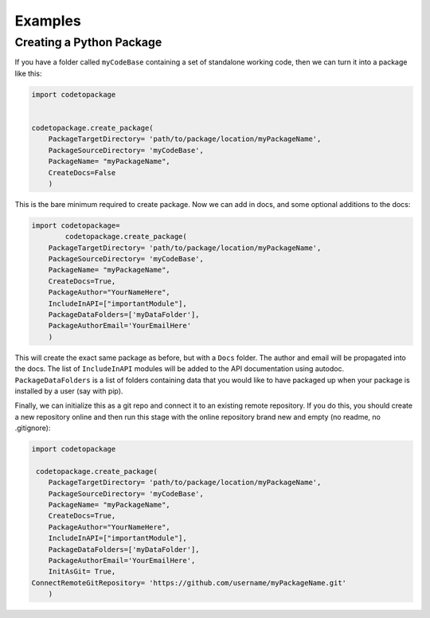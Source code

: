 ********
Examples
********

Creating a Python Package
=========================

If you have a folder called ``myCodeBase`` containing a set of standalone working code,
then we can turn it into a package like this:

.. code-block:: python

	import codetopackage


	codetopackage.create_package(
	    PackageTargetDirectory= 'path/to/package/location/myPackageName',
	    PackageSourceDirectory= 'myCodeBase',
	    PackageName= "myPackageName",
	    CreateDocs=False
	    )

This is the bare minimum required to create package. Now we can add in docs, and
some optional additions to the docs:

.. code-block:: python

	import codetopackage=
		codetopackage.create_package(
	    PackageTargetDirectory= 'path/to/package/location/myPackageName',
	    PackageSourceDirectory= 'myCodeBase',
	    PackageName= "myPackageName",
	    CreateDocs=True,
	    PackageAuthor="YourNameHere",
	    IncludeInAPI=["importantModule"],
	    PackageDataFolders=['myDataFolder'],
	    PackageAuthorEmail='YourEmailHere'
	    )

This will create the exact same package as before, but with a ``Docs`` folder. The 
author and email will be propagated into the docs. The list of ``IncludeInAPI`` modules
will be added to the API documentation using autodoc. ``PackageDataFolders`` is a list
of folders containing data that you would like to have packaged up when your package
is installed by a user (say with pip). 

Finally, we can initialize this as a git repo and connect it to an existing remote 
repository. If you do this, you should create a new repository online and then 
run this stage with the online repository brand new and empty (no readme, no .gitignore):


.. code-block:: python

	import codetopackage

	 codetopackage.create_package(
	    PackageTargetDirectory= 'path/to/package/location/myPackageName',
	    PackageSourceDirectory= 'myCodeBase',
	    PackageName= "myPackageName",
	    CreateDocs=True,
	    PackageAuthor="YourNameHere",
	    IncludeInAPI=["importantModule"],
	    PackageDataFolders=['myDataFolder'],
	    PackageAuthorEmail='YourEmailHere',
	    InitAsGit= True,
    	ConnectRemoteGitRepository= 'https://github.com/username/myPackageName.git'
	    )